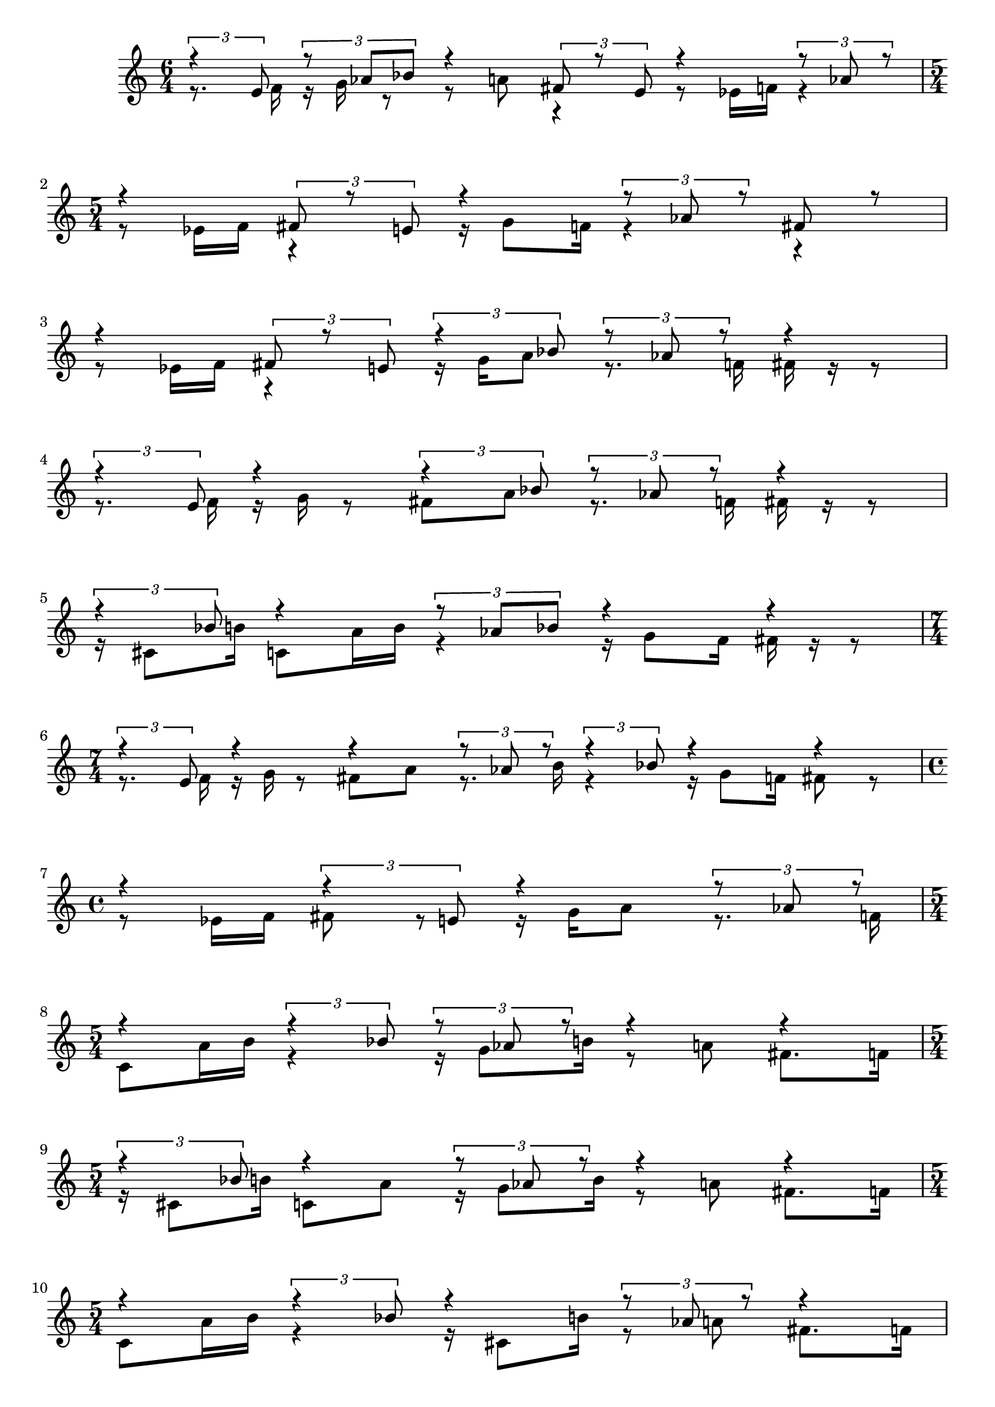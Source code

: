 \version "2.24.1"
\language "english"

\header { 
  tagline = #f
}

\paper {
 %system-system-spacing = #'((basic-distance . 0.1) (padding . 0))
  ragged-last-bottom = ##f
  ragged-bottom = ##f
}

{
  \relative <<
  {
    \voiceOne
    \time 6/4
    \tuplet 3/2 { r4 e'8 }
    \tuplet 3/2 { r8 af bf }
    r4
    \tuplet 3/2 { fs8 r8 e }
    r4
    \tuplet 3/2 { r8 af r8 }
  } \\ {
    \voiceTwo
    r8. f16
    r16 g16 r8
    r8 a!8
    r4
    r8 ef16 f!16
    r4
  }
  >>
   \break
   
   \relative c' << {
     \voiceOne
     \time 5/4
       r4
       \tuplet 3/2 { fs8 r8 e }
       r4
       \tuplet 3/2 { r8 af8 r8 }
       fs8 r8
      } \\ {
        \voiceTwo
        r8 ef!16 f
        r4
        r16 g8 f16
        r4
        r4
        
      }
   >>
   
   \break
   
   \relative c' << {
     \voiceOne
     r4
     \tuplet 3/2 { fs8 r8 e }
     \tuplet 3/2 { r4 bf'8 }
     \tuplet 3/2 { r8 af8 r }
     r4
   } \\ {
     \voiceTwo
     r8 ef16 f
     r4
     r16 g16 a8
     r8. f16
     fs16 r16 r8
   } >>
   
     \break
   
   \relative c' << {
     \voiceOne
      \tuplet 3/2 { r4 e8 }
      r4
      \tuplet 3/2 { r4 bf'8 }
      \tuplet 3/2 { r8 af8 r8 }
      r4
   } \\ {
     \voiceTwo
     r8. f16
     r16 g16 r8
     fs8 a8
     r8. f16
     fs16 r16 r8
   } >>
   
   \break
   
   \relative c' << {
     \voiceOne
      \tuplet 3/2 { r4 bf'8 }
      r4
      \tuplet 3/2 { r8 af bf }
      r4
      r4
   } \\ {
     \voiceTwo
      r16 cs,8 b'16
      c,8 a'16 b
      r4
      r16 g8 f16
      fs16 r16 r8
   } >>
   
   \break
   
   \relative c' << {
     \voiceOne
     \time 7/4
      \tuplet 3/2 { r4 e8 }
      r4
      r4
      \tuplet 3/2 { r8 af8 r }
      \tuplet 3/2 { r4 bf8 }
      r4
      r4
   } \\ {
     \voiceTwo
      r8. f16
      r16 g16 r8
      fs8 a8
      r8. b16
      r4
      r16 g8 f16
      fs8 r8
   } >>

  \break
   
   \relative c' << {
     \voiceOne
      \time 4/4
      r4
      \tuplet 3/2 { r4 e8 }
      r4
      \tuplet 3/2 { r8 af r }
   } \\ {
     \voiceTwo
     r8 ef16 f
     fs8 r8
     r16 g a8
     r8. f16

   } >>
   
   \break
   
   \relative c' << {
     \voiceOne
      \time 5/4
      r4
      \tuplet 3/2 { r4 bf'8 }
      \tuplet 3/2 { r8 af r }
      r4
      r4
   } \\ {
     \voiceTwo
     c,8 a'16 b
     r4
     r16 g8 b16
     r8 a
     fs8. f16
   } >>
   
      \break
   
   \relative c' << {
     \voiceOne
      \time 5/4
      \tuplet 3/2 { r4 bf'8 }
      r4
      \tuplet 3/2 { r8 af r }
      r4
      r4
   } \\ {
     \voiceTwo
     r16 cs,8 b'16
     c,!8 a'
     r16 g8 b16 
     r8 a!
     fs8. f16

   } >>
   
         \break
   
   \relative c' << {
     \voiceOne
      \time 5/4
      r4
      \tuplet 3/2 { r4 bf'8 }
      r4
      \tuplet 3/2 { r8 af r }
      r4

   } \\ {
     \voiceTwo
     c,8 a'16 b
     r4
     r16 cs,8 b'!16
     r8 a!
     fs8. f16

   } >>
}